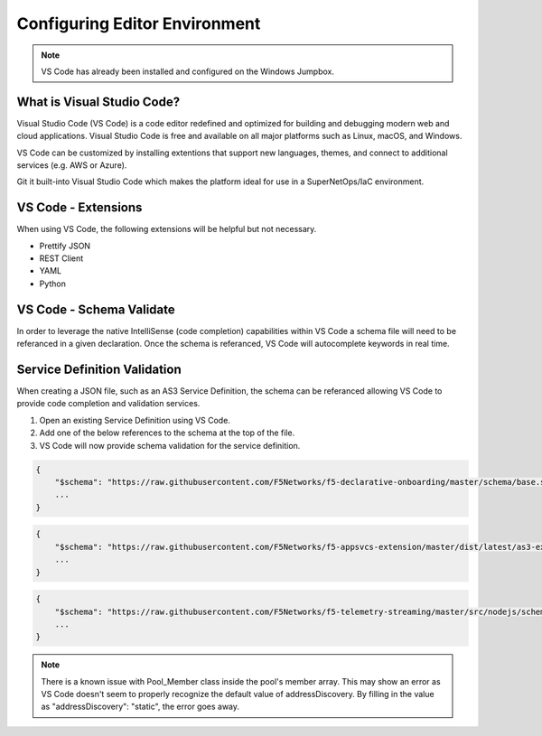 Configuring Editor Environment
==============================

.. Note:: VS Code has already been installed and configured on the Windows Jumpbox.

What is Visual Studio Code?
---------------------------

Visual Studio Code (VS Code) is a code editor redefined and optimized for building and debugging modern web and cloud applications.  Visual Studio Code is free and available on all major platforms such as Linux, macOS, and Windows.

VS Code can be customized by installing extentions that support new languages, themes, and connect to additional services (e.g. AWS or Azure).

Git it built-into Visual Studio Code which makes the platform ideal for use in a SuperNetOps/IaC environment.

VS Code - Extensions
--------------------

When using VS Code, the following extensions will be helpful but not necessary.

* Prettify JSON
* REST Client
* YAML
* Python

VS Code - Schema Validate
-------------------------

In order to leverage the native IntelliSense (code completion) capabilities within VS Code a schema file will need to be referanced in a given declaration.  Once the schema is referanced, VS Code will autocomplete keywords in real time.

Service Definition Validation
-----------------------------

When creating a JSON file, such as an AS3 Service Definition, the schema can be referanced allowing VS Code to provide code completion and validation services.

#. Open an existing Service Definition using VS Code.

#. Add one of the below references to the schema at the top of the file.

#. VS Code will now provide schema validation for the service definition.

.. code-block:: json
    :name: DO Schema Reference for IntelliSense

    {
        "$schema": "https://raw.githubusercontent.com/F5Networks/f5-declarative-onboarding/master/schema/base.schema.json",
        ...
    }


.. code-block:: json
    :name: AS3 Schema Reference for IntelliSense

    {
        "$schema": "https://raw.githubusercontent.com/F5Networks/f5-appsvcs-extension/master/dist/latest/as3-examples-3.10.0-5.collection.json",
        ...
    }


.. code-block:: json
    :name: TS Schema Reference for IntelliSense

    {
        "$schema": "https://raw.githubusercontent.com/F5Networks/f5-telemetry-streaming/master/src/nodejs/schema/base_schema.json",
        ...
    }


.. NOTE::

    There is a known issue with Pool_Member class inside the pool's member array.  This may show an error as VS Code doesn't seem to properly recognize the default value of addressDiscovery.  By filling in the value as "addressDiscovery": "static", the error goes away.

